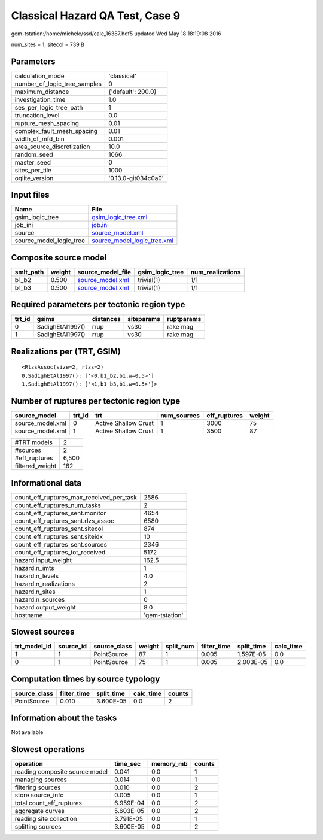 Classical Hazard QA Test, Case 9
================================

gem-tstation:/home/michele/ssd/calc_16387.hdf5 updated Wed May 18 18:19:08 2016

num_sites = 1, sitecol = 739 B

Parameters
----------
============================ ===================
calculation_mode             'classical'        
number_of_logic_tree_samples 0                  
maximum_distance             {'default': 200.0} 
investigation_time           1.0                
ses_per_logic_tree_path      1                  
truncation_level             0.0                
rupture_mesh_spacing         0.01               
complex_fault_mesh_spacing   0.01               
width_of_mfd_bin             0.001              
area_source_discretization   10.0               
random_seed                  1066               
master_seed                  0                  
sites_per_tile               1000               
oqlite_version               '0.13.0-git034c0a0'
============================ ===================

Input files
-----------
======================= ============================================================
Name                    File                                                        
======================= ============================================================
gsim_logic_tree         `gsim_logic_tree.xml <gsim_logic_tree.xml>`_                
job_ini                 `job.ini <job.ini>`_                                        
source                  `source_model.xml <source_model.xml>`_                      
source_model_logic_tree `source_model_logic_tree.xml <source_model_logic_tree.xml>`_
======================= ============================================================

Composite source model
----------------------
========= ====== ====================================== =============== ================
smlt_path weight source_model_file                      gsim_logic_tree num_realizations
========= ====== ====================================== =============== ================
b1_b2     0.500  `source_model.xml <source_model.xml>`_ trivial(1)      1/1             
b1_b3     0.500  `source_model.xml <source_model.xml>`_ trivial(1)      1/1             
========= ====== ====================================== =============== ================

Required parameters per tectonic region type
--------------------------------------------
====== ================ ========= ========== ==========
trt_id gsims            distances siteparams ruptparams
====== ================ ========= ========== ==========
0      SadighEtAl1997() rrup      vs30       rake mag  
1      SadighEtAl1997() rrup      vs30       rake mag  
====== ================ ========= ========== ==========

Realizations per (TRT, GSIM)
----------------------------

::

  <RlzsAssoc(size=2, rlzs=2)
  0,SadighEtAl1997(): ['<0,b1_b2,b1,w=0.5>']
  1,SadighEtAl1997(): ['<1,b1_b3,b1,w=0.5>']>

Number of ruptures per tectonic region type
-------------------------------------------
================ ====== ==================== =========== ============ ======
source_model     trt_id trt                  num_sources eff_ruptures weight
================ ====== ==================== =========== ============ ======
source_model.xml 0      Active Shallow Crust 1           3000         75    
source_model.xml 1      Active Shallow Crust 1           3500         87    
================ ====== ==================== =========== ============ ======

=============== =====
#TRT models     2    
#sources        2    
#eff_ruptures   6,500
filtered_weight 162  
=============== =====

Informational data
------------------
======================================== ==============
count_eff_ruptures_max_received_per_task 2586          
count_eff_ruptures_num_tasks             2             
count_eff_ruptures_sent.monitor          4654          
count_eff_ruptures_sent.rlzs_assoc       6580          
count_eff_ruptures_sent.sitecol          874           
count_eff_ruptures_sent.siteidx          10            
count_eff_ruptures_sent.sources          2346          
count_eff_ruptures_tot_received          5172          
hazard.input_weight                      162.5         
hazard.n_imts                            1             
hazard.n_levels                          4.0           
hazard.n_realizations                    2             
hazard.n_sites                           1             
hazard.n_sources                         0             
hazard.output_weight                     8.0           
hostname                                 'gem-tstation'
======================================== ==============

Slowest sources
---------------
============ ========= ============ ====== ========= =========== ========== =========
trt_model_id source_id source_class weight split_num filter_time split_time calc_time
============ ========= ============ ====== ========= =========== ========== =========
1            1         PointSource  87     1         0.005       1.597E-05  0.0      
0            1         PointSource  75     1         0.005       2.003E-05  0.0      
============ ========= ============ ====== ========= =========== ========== =========

Computation times by source typology
------------------------------------
============ =========== ========== ========= ======
source_class filter_time split_time calc_time counts
============ =========== ========== ========= ======
PointSource  0.010       3.600E-05  0.0       2     
============ =========== ========== ========= ======

Information about the tasks
---------------------------
Not available

Slowest operations
------------------
============================== ========= ========= ======
operation                      time_sec  memory_mb counts
============================== ========= ========= ======
reading composite source model 0.041     0.0       1     
managing sources               0.014     0.0       1     
filtering sources              0.010     0.0       2     
store source_info              0.005     0.0       1     
total count_eff_ruptures       6.959E-04 0.0       2     
aggregate curves               5.603E-05 0.0       2     
reading site collection        3.791E-05 0.0       1     
splitting sources              3.600E-05 0.0       2     
============================== ========= ========= ======